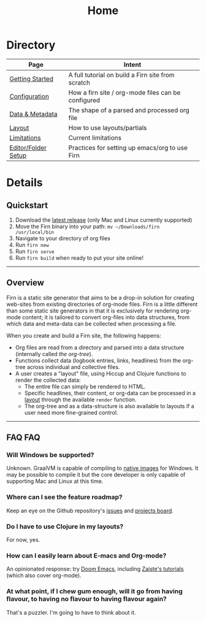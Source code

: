 #+TITLE: Home
#+DATE_CREATED: <2020-03-24 Tue>
#+DATE_UPDATED: <2020-07-05 17:28>
#+FILE_UNDER: docs
#+FIRN_LAYOUT: index
#+FIRN_ORDER: 1000


* Directory

| Page                | Intent                                             |
|---------------------+----------------------------------------------------|
| [[file:getting-started.org][Getting Started]]     | A full tutorial on build a Firn site from scratch  |
| [[file:configuration.org][Configuration]]       | How a firn site / org-mode files can be configured |
| [[file:data-and-metadata.org][Data & Metadata]]     | The shape of a parsed and processed org file       |
| [[file:layout.org][Layout]]              | How to use layouts/partials                        |
| [[file:limitations.org][Limitations]]         | Current limitations                                |
| [[file:setup.org][Editor/Folder Setup]] | Practices for setting up emacs/org to use Firn     |


* Details
** Quickstart
1. Download the [[https://github.com/theiceshelf/firn/releases][latest release]] (only Mac and Linux currently supported)
2. Move the Firn binary into your path: =mv ~/Downloads/firn /usr/local/bin=
3. Navigate to your directory of org files
4. Run =firn new=
5. Run =firn serve=
6. Run =firn build= when ready to put your site online!

-----

** Overview

Firn is a static site generator that aims to be a drop-in solution for creating
web-sites from existing directories of org-mode files. Firn is a little
different than some static site generators in that it is exclusively for
rendering org-mode content; it is tailored to convert org-files into data
structures, from which data and meta-data can be collected when processing a
file.

When you create and build a Firn site, the following happens:

- Org files are read from a directory and parsed into a data structure
  (internally called /the org-tree/).
- Functions collect data (logbook entries, links, headlines) from the org-tree
  across individual and collective files.
- A user creates a "layout" file, using Hiccup and Clojure functions to render
  the collected data:
  - The entire file can simply be rendered to HTML.
  - Specific headlines, their content, or org-data can be processed in a [[file:layout.org][layout]]
    through the available ~render~ function.
  - The org-tree and as a data-structure is also available to layouts if a user
    need more fine-grained control.

-----

** FAQ                                                          :FAQ:

*** Will Windows be supported?

Unknown. GraalVM is capable of compiling to [[https://www.graalvm.org/docs/reference-manual/native-image/][native images]] for Windows. It may be
possible to compile it but the core developer is only capable of supporting Mac
and Linux at this time.

*** Where can I see the feature roadmap?

Keep an eye on the Github repository's [[https://github.com/theiceshelf/firn/issues][issues]] and [[https://github.com/theiceshelf/firn/projects/1][projects board]].
*** Do I have to use Clojure in my layouts?
For now, yes.
*** How can I easily learn about E-macs and Org-mode?

An opinionated response: try [[https://github.com/hlissner/doom-emacs][Doom Emacs]], including [[https://www.youtube.com/watch?v=rCMh7srOqvw&list=PLhXZp00uXBk4np17N39WvB80zgxlZfVwj][Zaiste's tutorials]] (which
also cover org-mode).
*** At what point, if I chew gum enough, will it go from having flavour, to having no flavour to having flavour again?

That's a puzzler. I'm going to have to think about it.
